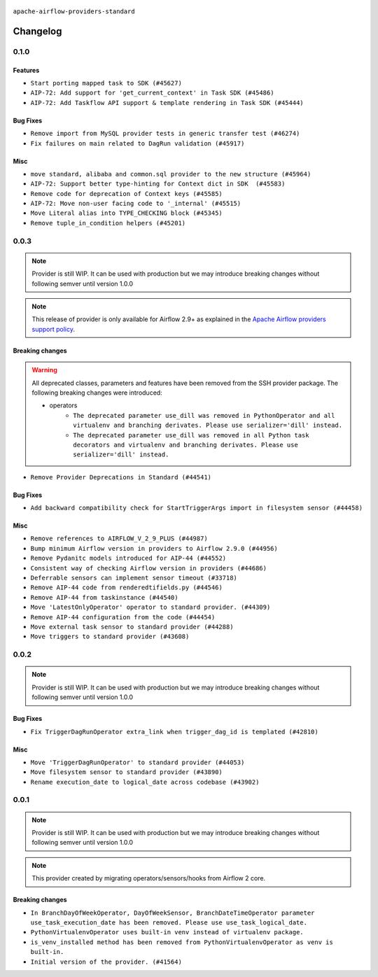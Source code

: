  .. Licensed to the Apache Software Foundation (ASF) under one
    or more contributor license agreements.  See the NOTICE file
    distributed with this work for additional information
    regarding copyright ownership.  The ASF licenses this file
    to you under the Apache License, Version 2.0 (the
    "License"); you may not use this file except in compliance
    with the License.  You may obtain a copy of the License at

 ..   http://www.apache.org/licenses/LICENSE-2.0

 .. Unless required by applicable law or agreed to in writing,
    software distributed under the License is distributed on an
    "AS IS" BASIS, WITHOUT WARRANTIES OR CONDITIONS OF ANY
    KIND, either express or implied.  See the License for the
    specific language governing permissions and limitations
    under the License.

 ..   http://www.apache.org/licenses/LICENSE-2.0
 .. Unless required by applicable law or agreed to in writing,
    software distributed under the License is distributed on an
    "AS IS" BASIS, WITHOUT WARRANTIES OR CONDITIONS OF ANY
    KIND, either express or implied.  See the License for the
    specific language governing permissions and limitations
    under the License.


.. NOTE TO CONTRIBUTORS:
   Please, only add notes to the Changelog just below the "Changelog" header when there are some breaking changes
   and you want to add an explanation to the users on how they are supposed to deal with them.
   The changelog is updated and maintained semi-automatically by release manager.

``apache-airflow-providers-standard``


Changelog
---------

0.1.0
.....

Features
~~~~~~~~

* ``Start porting mapped task to SDK (#45627)``
* ``AIP-72: Add support for 'get_current_context' in Task SDK (#45486)``
* ``AIP-72: Add Taskflow API support & template rendering in Task SDK (#45444)``

Bug Fixes
~~~~~~~~~

* ``Remove import from MySQL provider tests in generic transfer test (#46274)``
* ``Fix failures on main related to DagRun validation (#45917)``

Misc
~~~~

* ``move standard, alibaba and common.sql provider to the new structure (#45964)``
* ``AIP-72: Support better type-hinting for Context dict in SDK  (#45583)``
* ``Remove code for deprecation of Context keys (#45585)``
* ``AIP-72: Move non-user facing code to '_internal' (#45515)``
* ``Move Literal alias into TYPE_CHECKING block (#45345)``
* ``Remove tuple_in_condition helpers (#45201)``

.. Below changes are excluded from the changelog. Move them to
   appropriate section above if needed. Do not delete the lines(!):

0.0.3
.....

.. note::
  Provider is still WIP. It can be used with production but we may introduce breaking changes without following semver until version 1.0.0

.. note::
  This release of provider is only available for Airflow 2.9+ as explained in the
  `Apache Airflow providers support policy <https://github.com/apache/airflow/blob/main/PROVIDERS.rst#minimum-supported-version-of-airflow-for-community-managed-providers>`_.

Breaking changes
~~~~~~~~~~~~~~~~

.. warning::
  All deprecated classes, parameters and features have been removed from the SSH provider package.
  The following breaking changes were introduced:

  * operators
     * ``The deprecated parameter use_dill was removed in PythonOperator and all virtualenv and branching derivates. Please use serializer='dill' instead.``
     * ``The deprecated parameter use_dill was removed in all Python task decorators and virtualenv and branching derivates. Please use serializer='dill' instead.``

* ``Remove Provider Deprecations in Standard (#44541)``

Bug Fixes
~~~~~~~~~

* ``Add backward compatibility check for StartTriggerArgs import in filesystem sensor (#44458)``

Misc
~~~~

* ``Remove references to AIRFLOW_V_2_9_PLUS (#44987)``
* ``Bump minimum Airflow version in providers to Airflow 2.9.0 (#44956)``
* ``Remove Pydanitc models introduced for AIP-44 (#44552)``
* ``Consistent way of checking Airflow version in providers (#44686)``
* ``Deferrable sensors can implement sensor timeout (#33718)``
* ``Remove AIP-44 code from renderedtifields.py (#44546)``
* ``Remove AIP-44 from taskinstance (#44540)``
* ``Move 'LatestOnlyOperator' operator to standard provider. (#44309)``
* ``Remove AIP-44 configuration from the code (#44454)``
* ``Move external task sensor to standard provider (#44288)``
* ``Move triggers to standard provider (#43608)``


.. Below changes are excluded from the changelog. Move them to
   appropriate section above if needed. Do not delete the lines(!):
   * ``Correct new changelog breaking changes header (#44659)``
   * ``Add missing changelog to breaking change for Standard provider breaking changes (#44581)``

0.0.2
.....

.. note::
  Provider is still WIP. It can be used with production but we may introduce breaking changes without following semver until version 1.0.0

Bug Fixes
~~~~~~~~~

* ``Fix TriggerDagRunOperator extra_link when trigger_dag_id is templated (#42810)``

Misc
~~~~

* ``Move 'TriggerDagRunOperator' to standard provider (#44053)``
* ``Move filesystem sensor to standard provider (#43890)``
* ``Rename execution_date to logical_date across codebase (#43902)``


.. Below changes are excluded from the changelog. Move them to
   appropriate section above if needed. Do not delete the lines(!):
   * ``Use Python 3.9 as target version for Ruff & Black rules (#44298)``
   * ``update standard provider CHANGELOG.rst (#44110)``

0.0.1
.....

.. note::
  Provider is still WIP. It can be used with production but we may introduce breaking changes without following semver until version 1.0.0

.. note::
   This provider created by migrating operators/sensors/hooks from Airflow 2 core.

Breaking changes
~~~~~~~~~~~~~~~~

* ``In BranchDayOfWeekOperator, DayOfWeekSensor, BranchDateTimeOperator parameter use_task_execution_date has been removed. Please use use_task_logical_date.``
* ``PythonVirtualenvOperator uses built-in venv instead of virtualenv package.``
* ``is_venv_installed method has been removed from PythonVirtualenvOperator as venv is built-in.``

* ``Initial version of the provider. (#41564)``
